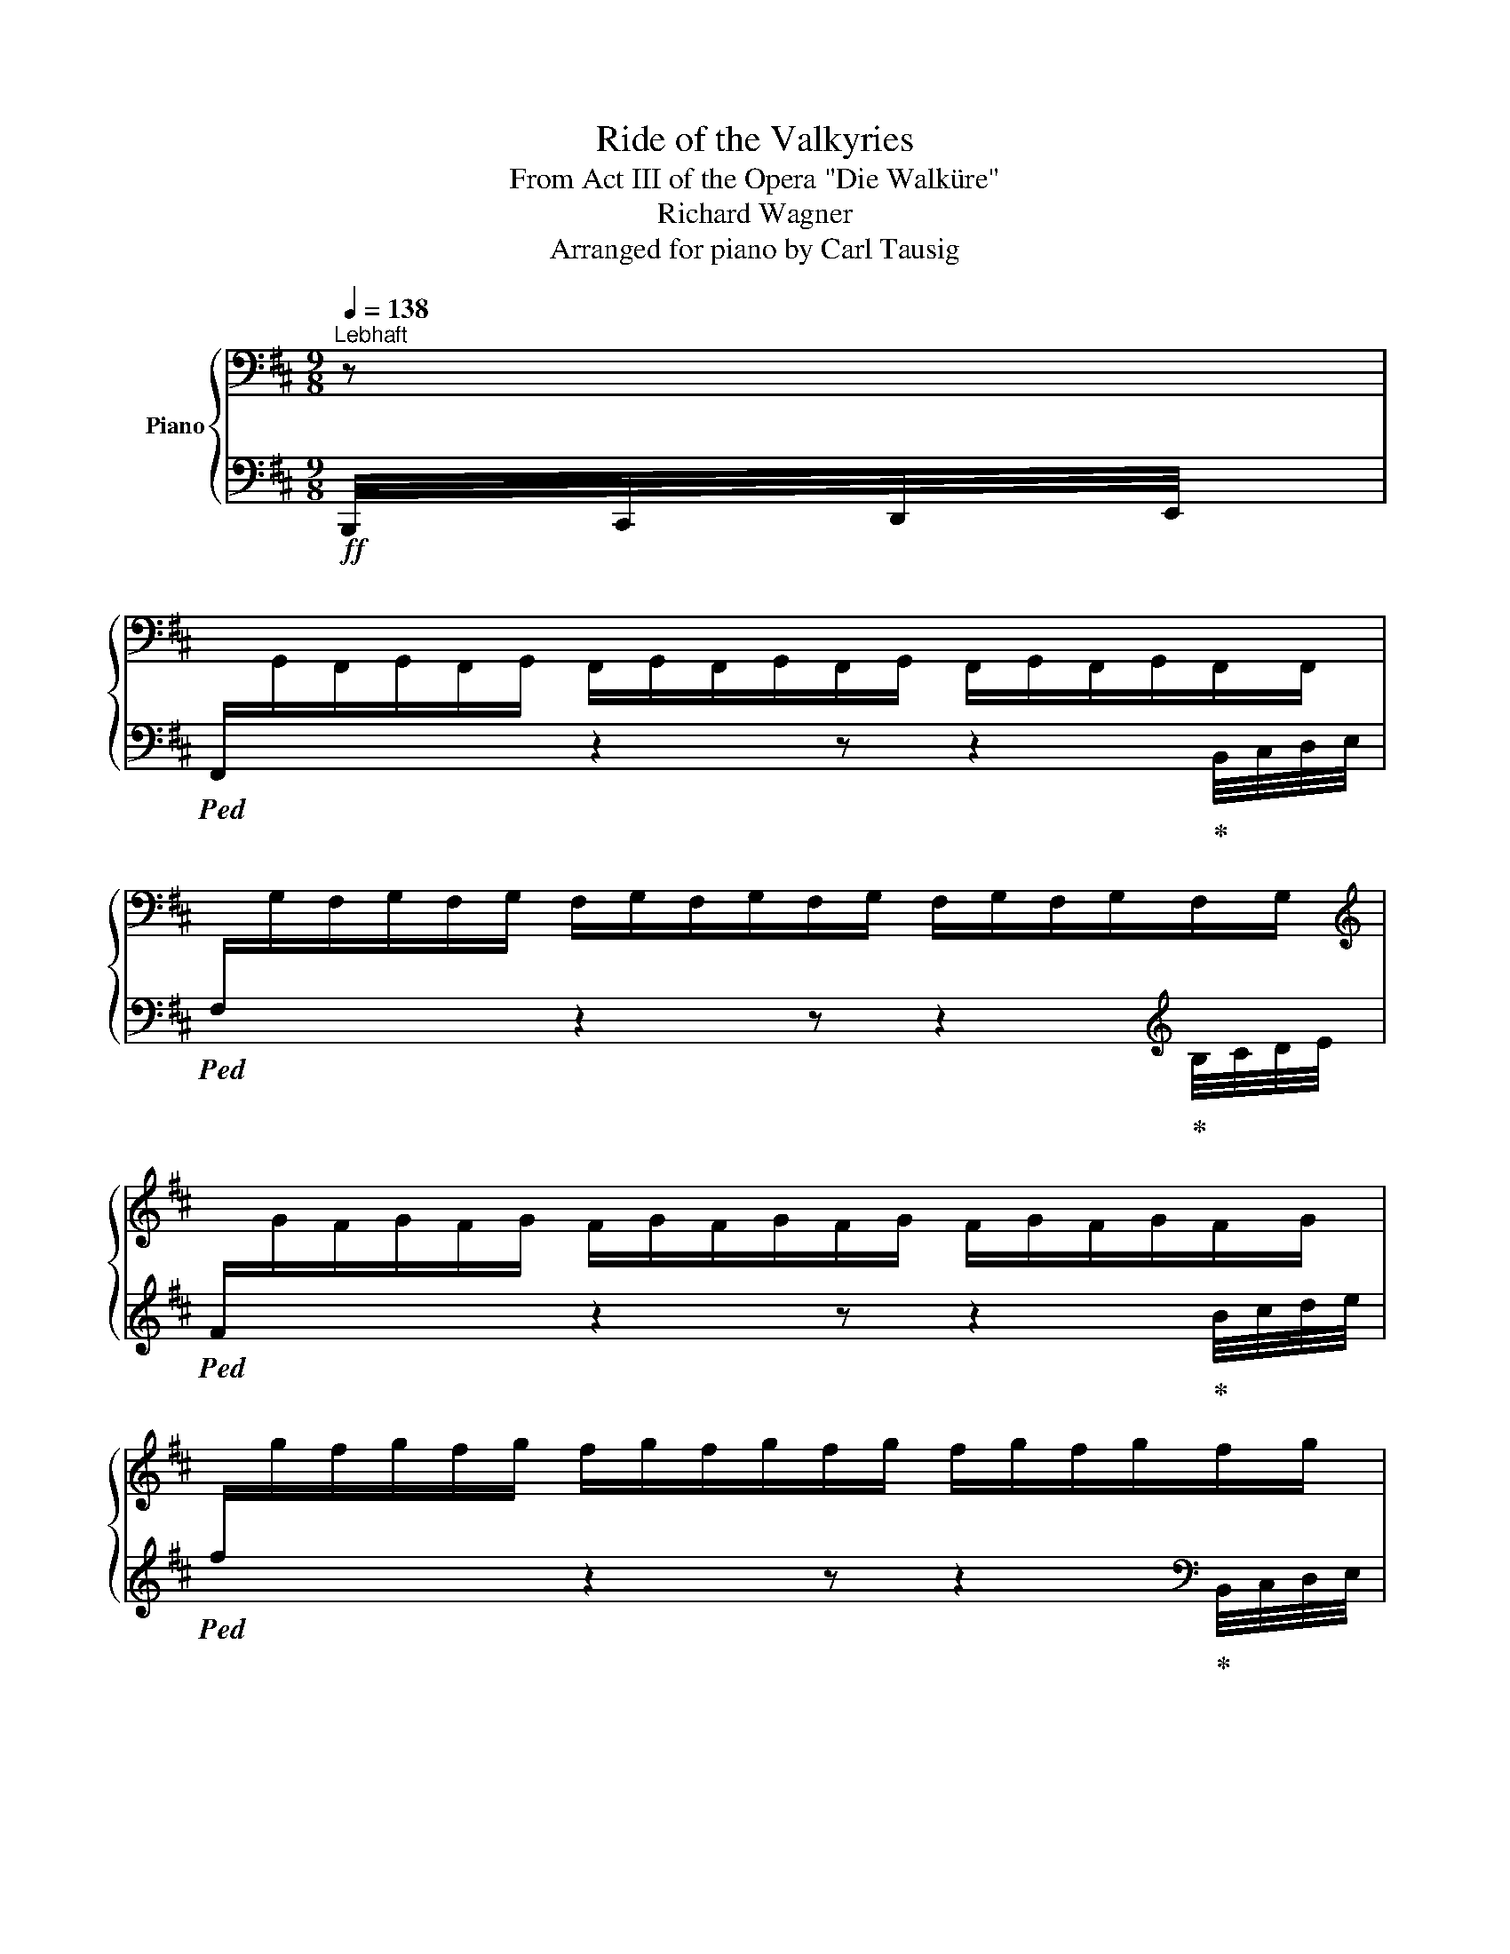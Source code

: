 X:1
T:Ride of the Valkyries
T:From Act III of the Opera "Die Walküre" 
T:Richard Wagner
T:Arranged for piano by Carl Tausig
%%score { ( 1 4 ) | ( 2 3 ) }
L:1/8
Q:1/4=138
M:9/8
K:D
V:1 bass nm="Piano"
V:4 bass 
V:2 bass 
V:3 bass 
V:1
"^Lebhaft" z | %1
[I:staff +1] F,,/[I:staff -1]G,,/F,,/G,,/F,,/G,,/ F,,/G,,/F,,/G,,/F,,/G,,/ F,,/G,,/F,,/G,,/F,,/F,,/ | %2
[I:staff +1] F,/[I:staff -1]G,/F,/G,/F,/G,/ F,/G,/F,/G,/F,/G,/ F,/G,/F,/G,/F,/G,/ | %3
[K:treble][I:staff +1] F/[I:staff -1]G/F/G/F/G/ F/G/F/G/F/G/ F/G/F/G/F/G/ | %4
[I:staff +1] f/[I:staff -1]g/f/g/f/g/ f/g/f/g/f/g/ f/g/f/g/f/g/ | %5
!f! F/G/F/G/F/G/ F,/F/!ff!G/F/f/g/!>(! f/F/G/!f!F/F,/G/!>)! | %6
!<(! F/G/F/G/F/G/ F/f/!ff!g/f/f'/!<)!g'/ f'/!>(!f/g/!f!f/F/!>)!f/ | %7
!<(! f/g/f/g/f/g/ f/g/!ff!!8va(!f'/g'/f''/!<)!g''/ f''/!>(!f'/g'/!f!f'/!8va)!f/!>)!!8va(!g'/ | %8
!<(! f'/g'/f'/g'/f'/g'/ f'/f''/!ff!g''/g'/f'/!<)!g'/ f'/!>(!g'/!f!f'/g'/f'/ z/!>)! | %9
!ff! g''/f''/b'/f'/b/ z/ c''/b'/f'/!8va)!b/f/ z/ (3g/a/b/(3c'/d'/e'/ f'/ z/ | %10
 g'/f'/b/f/B/ z/ c'/b/f/B/F/ z/ (3G/A/B/(3c/d/e/ f/ z/ | %11
 g/f/B/F/B,/ z/ c/B/F/[K:bass]B,/F,/ z/ (3G,/A,/B,/(3C/D/E/ F/ z/ | %12
 G/F/D/F,/B,,/ z/ C/B,/F,/B,,/F,,/ z/ (3G,,/A,,/B,,/(3C,/D,/E,/ F,/ z/ | %13
 z2 z z/!mf! D/B,/F,/D,/[F,,B,,]/ z/ B,/F,/D,/B,,/[D,,F,,]/ | %14
 z2 z z/ F/D/B,/F,/[B,,D,]/ z/ D/B,/F,/D,/[F,,B,,]/ | %15
 z2 z z/ A/F/D/A,/[D,F,]/ z/ A,/E,/C,/A,,/[C,,E,,]/ | %16
 z2 z[K:treble] A,/!mf!D/F/A/[da]!8va(! (3b/c'/d'/(3e'/f'/g'/ a'/ z/ | %17
 b'/a'/d'/a/d/!8va)! z/ e'/d'/a/d/A/ z/ (3B/c/d/(3e/f/g/ a/ z/ | %18
 b/a/d/A/D/ z/ e/d/A/D/A,/ z/ (3B,/C/D/(3E/F/G/ A/ z/ | %19
 B/A/D/[K:bass]A,/D,/ z/ E/D/A,/D,/A,,/ z/ (3B,,/C,/D,/(3E,/F,/G,/ A,/ z/ | %20
 z2 z z/!mf! F/D/A,/F,/[A,,D,]/ z/ D/A,/F,/D,/[F,,A,,]/ | %21
[K:treble] z2 z z/ A/F/D/[K:bass]A,/[D,F,]/ z/[K:treble] F/D/[K:bass]A,/F,/[A,,D,]/ | %22
 z2 z z/[K:treble] c/A/F/[K:bass]C/[F,A,]/ z/ C/^G,/^E,/C,/[^E,,^G,,]/ | %23
 z2 z[K:treble]!mf! C/F/^A/c/!mf![fc']!<(! (3^g/^a/b/!f!(3c'/^d'/^e'/ f'/ z/!<)! | %24
 ^g'/f'/c'/f/c/ z/ ^d'/c'/f/c/F/ z/ (3^G/^A/B/(3c/^d/^e/ f/ z/ | %25
 ^g/f/c/F/C/ z/ ^d/c/F/[K:bass]C/F,/ z/ (3^G,/^A,/B,/(3C/^D/^E/ F/ z/ | %26
 ^G/F/C/F,/C,/ z/ ^D/C/F,/C,/F,,/ z/ (3^G,,/^A,,/B,,/(3C,/^D,/^E,/!mf!F,/ z/ | %27
 [E,B,]/=C/[E,B,]/C/[E,B,]/ z/!ff! B,,/!mf!D,/F,/G,/[K:treble][DFB]/ z/ g/[df]/B/[DF]/!mf!B,/ z/ | %28
 [EB]/=c/[EB]/c/[EB]/ z/!ff! B,/!mf!D/F/B/[dfb]/ z/ g'/[d'f']/b/[df]/B/ z/ | %29
!mf! [EB]/=c/[EB]/c/[EB]/ z/!ff! c/!mf!E/=G/c/[e=g=c']/ z/ =g/!mf![^cf]/=G/[^CF]/F,/ z/ | %30
 x3 f/!mf!g/[Fdf]/g/[Fdf]/ z/ (3g/a/b/(3c'/d'/e'/ f'/ z/ | %31
 g'/f'/b/f/B/ z/ g/f/B/F/B,/ z/[K:bass] (3G,,/A,,/B,,/(3C,/D,/E,/!mf! F,/ z/ | %32
 [E,B,]/=C/[E,B,]/C/[E,B,]/ z/!ff! B,,/!mf!D,/F,/G,/[K:treble][DFB]/ z/ g/[df]/B/[DF]/!mf!B,/ z/ | %33
 [EB]/=c/[EB]/c/[EB]/ z/!ff! B,/!mf!D/F/B/[dfb]/ z/ g'/[d'f']/b/[df]/B/ z/ | %34
 [EB]/=c/[EB]/c/[EB]/ z/ ^c/E/G/c/[egc']/ z/ ^g/[cf]/^G/[CF]/F,/ z/ | %35
!ff! x3 f/!f!^g/[F^df]/g/[Fdf]/ z/ (3g/^a/b/(3c'/^d'/e'/ f'/ z/ | %36
 ^g'/f'/b/f/B/ z/ c'/b/f/B/F/ z/ (3^G/^A/B/(3c/^d/e/f/ z/ | %37
 ^g/f/B/F/B,/ z/ c/B/F/B,/F,/ z/[K:bass] (3^G,,/^A,,/B,,/(3C,/^D,/E,/F,/ z/ | %38
!ff! [F,B,]/!mf!D,/[F,B,]/[K:treble]D/[FB]/ z/ z/ [FBd]/D/[K:bass]B,/F,/D,/ z/[K:treble] [DFB]/[K:bass]B,/F,/D,/B,,/ | %39
!ff! D/!mf!F,/[B,D]/[K:treble]F/[Bd]/ z/ z/ [Bdf]/F/D/[K:bass]B,/F,/ z/[K:treble] [FBd]/D/[K:bass]B,/F,/D,/ | %40
[K:treble]!ff! F/!mf!A,/[DF]/A/[df]/ z/ z/ [dfa]/A/F/D/A,/ z/ [CEA]/[K:bass]A,/E,/C,/A,,/ | %41
!ff! [A,D]/!mf!F,/[A,D]/[K:treble]F/[Ad]/ z/!ff! f/!mf!A/d/f/[ad'f']/ z/!8va(! (3b/c'/d'/(3e'/f'/g'/a'/ z/!8va)! | %42
[K:bass]!ff! [A,D]/!mf!F,/[A,D]/[K:treble]F/[Ad]/ z/ z/ [Adf]/F/D/[K:bass]A,/F,/ z/[K:treble] [FAd]/D/[K:bass]A,/F,/D,/ | %43
[K:treble]!ff! F/!mf!A,/[DF]/A/[df]/ z/ z/ [dfa]/A/F/D/A,/ z/ [Adf]/F/D/[K:bass]A,/F,/ | %44
[K:treble]!ff! A/!mf!C/[FA]/c/[fa]/ z/ z/ [fac']/c/A/F/C/ z/ [^E^Gc]/C/[K:bass]^G,/^E,/C,/ | %45
[K:treble]!ff! [CF]/!mf!^A,/[CF]/^A/[cf]/ z/!ff! ^a/!mf!c/f/a/[c'f'^a']/ z/ [ff']/g'/[ff']/g'/[ff']/ z/ || %46
 [gbg'][^d^d']>[Gg] [Bdb] z!f!!8va(! (3^d'/g'/a'/[Q:1/4=72] .[bb']!8va)![Q:1/4=144] z/!mf! [Bdb]/[Bdb] | %47
 [gbg'][^d^d']>[Gg] [Bdb] z!f!!8va(! (3^d'/g'/a'/[Q:1/4=72] .[bb']!8va)![Q:1/4=144] z/!mf! [Bdb]/[Bdb] | %48
!f! [^G=ce^g] x/!mf!!8va(! [=c'e'^g'=c'']/x/[c'e'g'c'']/x/[c'e'g'c'']/x/[c'e'g'c'']/x/[c'e'g'c'']/x/[c'e'g'c'']/x/[c'e'g'c'']/x/!ff![c'e'g'c'']/ | %49
 x/!ff! [=c'e'=c'']/x/[b^d'b']/x/[_b=d'_b']/x/[a^c'a']/x/[_a=c'_a']/x/[g=bg']/x/[f^af']/x/[=f=a=f']/x/!mf![e^ge']/!8va)! | %50
!f! [=fa=f'][f=c']>[fa] [e=g=c'e'] z!f!!8va(! (3g'/a'/b'/[Q:1/4=72] .[c'=c'']!8va)![Q:1/4=144] z/!mf! [=cec']/[cec'] | %51
!f! [=fa=f'][f=c']>[fa] [e=g=c'e'] z!f!!8va(! (3g'/a'/b'/[Q:1/4=72] .[c'=c'']!8va)![Q:1/4=144] z/!mf! [=cec']/[cec'] | %52
!f! [^c^f^a^c'] x/!mf!!<(!!8va(! [d'f'^a'd'']/x/[d'f'a'd'']/x/[d'f'a'd'']/x/[d'f'a'd'']/x/[d'f'a'd'']/x/[d'f'a'd'']/x/[d'f'a'd'']/x/!<)!!ff![d'f'a'd'']/ | %53
 x/!ff! [=d'f'=d'']/x/[^c'^e'^c'']/x/[=c'=e'=c'']/x/[b^d'b']/x/[_b=d'_b']/x/[a^c'a']/x/[^g^b^g']/x/[=g=b=g']/x/!mf![^f^a^f']/!8va)! | %54
!f! (3[=g=g']/^d'/b/ (3g/^d/B/ =G/ z/ (3d/G/d/ (3g/b/g/!8va(! d'/g'/ [bb']!8va)! z/ [Gdg]/[Gdg] | %55
 (3[=g=g']/^d'/b/ (3g/^d/B/ =G/ z/ (3d/G/d/ (3g/b/g/!8va(! d'/g'/ [bb']!8va)! z/ [Gdg]/[Gdg] | %56
!ff! (3[=g=g']/e'/=c'/ (3=g/e/=c/ =G/ z/ (3e/G/e/ (3g/c'/g/!8va(! e'/g'/ [c'=c'']!8va)! z/ [Geg]/[Geg] | %57
!ff! (3[=g=g']/e'/=c'/ (3=g/e/=c/ =G/ z/ (3e/G/e/ (3g/c'/g/!8va(! e'/g'/ [c'=c'']!8va)! z/ [Geg]/[Geg] | %58
[K:bass] x/!p! [F,,F,]/x/[F,,F,]/x/[F,,F,]/ x/ [F,F]/x/[F,F]/x/[F,F]/ x/[K:treble] [Ff]/x/[Ff]/x/[Ff]/ | %59
 x/!8va(! [fc'f']/x/[fc'f']/x/[fc'f']/ x/ [fc'f']/x/[fc'f']/x/[fc'f']/x/[fc'f']/!8va)! z!ff! F || %60
[K:B]!f!!8va(! [fd'f']/g'/[fd'f']/g'/[fd'f']/!8va)! z/!ff! d/!f!F/B/d/d'/ z/!ff! B/!f!D/G/B/b/ z/ | %61
!f!!8va(! [fd'f']/g'/[fd'f']/g'/[fd'f']/!8va)! z/!ff! f/!f!B/d/f/f'/ z/!ff! d/!f!F/B/d/d'/ z/ | %62
!f!!8va(! [af'a']/g'/[af'a']/g'/[af'a']/!8va)! z/!ff! a/!f!d/f/a/a'/ z/!ff! A/!f!^^C/^E/A/a/ z/ | %63
 z2 z f/!f!A/d/f/f'/ z/[K:bass] x3 | %64
[K:treble]!f!!8va(! [af'a']/b'/[af'a']/b'/[af'a']/!8va)! z/!ff! f/!f!A/d/f/f'/ z/!ff! d/!f!F/A/d/d'/ z/ | %65
!f!!8va(! [af'a']/b'/[af'a']/b'/[af'a']/!8va)! z/!ff! a/!f!d/f/a/a'/ z/!ff! f/!f!A/d/f/f'/ z/ | %66
!f!!8va(! [c'a'c'']/d''/[c'a'c'']/d''/[c'a'c'']/!8va)! z/!ff! c'/!f!f/a/c'/c''/ z/!ff! c/^E/G/c/c'/ z/ | %67
!ff! z2 z a/!f!c/f/a/a'/ z/[K:bass] x2 z | %68
[K:treble]!f! [EG]/^A/[EG]/A/[EG]/ z/!ff! B/D/F/B/[db]/ z/ g'/f'/f/f/F/ z/ | %69
!f! [eg]/^a/[eg]/a/[eg]/ z/!ff! b/!f!d/f/g/[d'b']/ z/!8va(! g''/f''/!8va)!f'/f'/!ff!f/ z/ | %70
!f! [EG]/A/[EG]/A/[EG]/ z/ c/E/G/c/[ec']/ z/ F/A,/C/F/f/ z/ | z2 z d/!f!F/B/d/d'/ z/ x2 z | %72
!f! [EG]/^A/[EG]/A/[EG]/ z/ B/D/F/B/[db]/ z/ g'/f'/f/f/F/ z/ | %73
 [Geg]/^a/[Geg]/a/[Geg]/ z/ b/!f!d/f/g/[d'b']/ z/!8va(! g''/f''/!8va)!f'/f'/!ff!f/ z/ | %74
!f! [eg]/a/[eg]/a/[eg]/ z/!ff! c'/!f!e/g/c'/c''/ z/!ff! f/!f!A/c/f/f'/ z/ | %75
!<(! [Bdfb]>[Ff][Bb]!f! [dfbd']>[Bb][dd']!ff! [fbd'f']>[dd'][ff']!<)! | %76
!8va(! [d'b']/b/!8va)![db]/B/[db]/!8va(!b'/ [d'b'] .[ac'a'].[gbg'] .[faf'].[ege'].[dfd']!8va)! | %77
 .[cec'].[Bdb].[Aca] .[GBg].[FAf].[EGe] .[DFd].[Ec].[DB] | %78
 [db]/B/[DB]/B,/[DB]/B/ [db] .[ca].[Bg] .[Af].[Ge].[Fd] | %79
 .[Ec].[DB].[CA] .[B,G].[A,F].[G,E][K:bass] .[F,D].[E,C].[D,B,] || %80
[K:D][K:treble] [bg']/g/[Bg]/G/[Bg]/g/ [bg'] .[faf'].[ege'] .[dfd'].[cec'].[Bdb] | %81
 .[Aca].[GBg].[FAf] .[EGe].[DFd].[CEc] .[B,DB].[CA].[B,G] | %82
 [Bg]/G/[B,G]/G,/[B,G]/G/ [Bg] [Af][Ge] [Fd][Ec][DB] | %83
 [CA][B,G][A,F] [G,E][K:bass][F,D][E,C] [D,B,][C,A,][B,,G,] | %84
 x/!p! [^G,,^G,]/x/[=C,E,]/x/[G,,G,]/x/[=C,=C]/x/[E,G,]/x/[C,C]/x/[E,E]/x/[G,C]/x/[E,E]/ | %85
x/[K:treble][^G,^G]/x/[=CE]/x/[G,G]/x/[C=c]/x/[EG]/x/[Cc]/ [Ee][Gc][Ee] | %86
!ff! [=F=f][=C=c]>[=F,=F] [=A,=A]3[K:bass] [=C,=C]!f! z z | %87
[K:treble] [=F=f][=C=c]>[=F,=F] [=A,=A]3[K:bass]!ff! [=C,=C]!f! z z | %88
 x/!p! [A,,A,]/x/[^C,^E,]/x/[A,,A,]/x/[C,^C]/x/[^E,=A,]/x/[C,C]/x/[E,^E]/x/[A,C]/x/[E,E]/ | %89
 x/[K:treble] [A,A]/z/[^C^E]/z/[A,A]/z/[^C^c]/z/[E=A]/z/[Cc]/ [^E^e]!f![Ac][Ee] | %90
!ff! [^F^f][Cc]>[F,F] [^A,^A]3[K:bass]!ff! [C,C]!f! z z | %91
[K:treble] [^F^f][Cc]>[F,F] [^A,^A]3[K:bass]!ff! [C,C]!f! z z | %92
 x4 x2[K:treble]!mf! [=D=d][F^A]!f![Dd] | [=G=g][^D^d]>[=G,=G] [B,B]3[K:bass]!ff! [^D,^D]!f! z z | %94
 x2 x[K:treble] x x2!mf! [Ee][G=c]!f![Ee] | %95
!ff! [Aa][=F=f]>[A,A] [^C^c]3[K:bass]!ff! [=F,=F]!f! z z | %96
[K:treble]!ff! [Aa][=F=f]>[A,A] [^C^c]3[K:bass]!ff! [=F,=F]!f! z z | %97
[K:treble]!mp! [A=fa]/b/[Afa]/b/[Afa]/b/ [Afa]/b/[Afa]/b/[Afa]/b/ [Afa]/b/[Afa]/b/[Afa]/b/ | %98
 [A=fa]/b/[Afa]/b/[Afa]/b/ [Afa]/!mf!b/[Afa]/b/[Afa]/b/ [Afa]/b/[Afa]/b/[Afa]/b/ | %99
 [A=fa]/b/[Afa]/b/[Afa]/b/ [Afa]/!f!b/[Afa]/b/[Afa] [Bb]!ff![Aa][Bb] | %100
!fff! (7:6:7[^c^c']/ D/^G/c/d/c/G/ (7:6:7z/ d/^g/c'/d'/c'/g/ (7:6:7z/ d/g/c'/d'/c'/g/ | %101
 (7:6:7z/ d/^g/c'/d'/c'/g/ (7:6:7z/ D/^G/c/d/c/G/[K:bass] (7:6:7z/ D,/^G,/C/D/C/G,/ | %102
 [F,F]"^Streng im ersten Tempo."!mf! F,/G,/F,/G,/ F,/G,/F,/G,/F,/G,/ F,/G,/F,/G,/F,/G,/ | %103
!<(! F,/G,/F,/G,/F,/G,/ F,/[K:treble]!f!F/G/F/f/!<)!g/!>(! f/F/G/!mf!F/[K:bass]F,/!>)![K:treble]G/ | %104
!<(! F/G/F/G/F/G/!f! F/f/g/f/f'/!<)!g'/!>(! f'/f/!mf!g/f/F/g/!>)! | %105
 f/g/!<(!f/g/f/g/ f/!f!!8va(!f'/g'/g'/f''/!<)!g''/!>(! f''/f'/!mf!g'/f'/!8va)!f/!>)!!8va(!g'/ | %106
!<(! f'/g'/f'/g'/f'/g'/!f! f'/f''/g''/g'/f'/!<)!g'/!>(! f'/g'/!mf!f'/g'/!>)!f'/!8va)! z/ | %107
!8va(! g''/f''/b'/f'/b/ z/ c''/b'/f'/b/f/!8va)! z/ (3g/a/b/(3c'/d'/e'/f'/ z/ | %108
 g'/f'/b/f/B/ z/ c'/b/f/B/F/ z/ (3G/A/B/(3c/d/e/f/ z/ | %109
 g/f/B/F/B,/ z/ c/B/F/[K:bass]B,/F,/ z/ (3G,/A,/B,/(3C/D/E/F/ z/ | %110
 B/F/B,/F,/B,,/ z/ C/B,/F,/B,,/F,,/ z/ (3G,,/A,,/B,,/(3C,/D,/E,/ F,/ z/ | %111
[K:treble]!f! [ff']/g'/[ff']/g'/[ff']/ z/ [Ff]/g/[Ff]/g/[Ff]/ z/ [DF]/G/[DF]/G/[DF]/ z/ | %112
 [ff']/g'/[ff']/g'/[ff']/ z/ [Ff]/g/[Ff]/g/[Ff]/ z/ [DF]/G/[DF]/G/[DF]/ z/ | %113
!8va(! [aa']/b'/[aa']/b'/[aa']/!8va)! z/ [Aa]/b/[Aa]/b/[Aa]/ z/ [CA]/B/[CA]/B/[CA]/ z/ | %114
!8va(! [aa']/b'/[aa']/b'/[aa']/!8va)! z/ [Aa]/b/[Aa]/b/[Aa]/ z/[K:bass] x x2 | %115
 (5:4:5[B,,,A,,]/D,,/F,,/B,,/D,/(5:4:5F,/[K:treble]B,/D/F/B/(5:4:5d/f/!ff!b/d'/f'/ a' z!f! z | %116
!8va(! [aa']/b'/[aa']/b'/[aa']/ z/!8va)! [Aa]/b/[Aa]/b/[Aa]/ z/ [FA]/B/[FA]/B/[FA]/ z/ | %117
!8va(! [aa']/b'/[aa']/b'/[aa']/!8va)! z/ [Aa]/b/[Aa]/b/[Aa]/ z/ [FA]/B/[FA]/B/[FA]/ z/ | %118
!8va(! [c'c'']/d''/[c'c'']/d''/[c'c'']/!8va)! z/ [cc']/d'/[cc']/d'/[cc']/ z/ [^Ec]/d/[Ec]/d/[Ec]/ z/ | %119
!8va(! [ff']/=g'/[ff']/g'/[ff']/ z/!8va)! [Ff]/g/[Ff]/g/[Ff]/ z/[K:bass] x x2 | %120
 (5:4:5[F,,,F,,]/^A,,,/C,,/F,,/^A,,/(5:4:5C,/F,/^A,/C/[K:treble]F/(5:4:5^A/c/!ff!f/^a/c'/ f' z z | %121
!f!!8va(! [bb']/=c''/[bb']/c''/[bb']/ z/!8va)! [Bb]/=c'/[Bb]/c'/[Bb]/ z/[K:bass] x x2 | %122
[K:treble]!f!!8va(! [bb']/=c''/[bb']/c''/[bb']/ z/!8va)! [dfb]/!f!=c'/[dfb]/c'/[dfb]/ z/ x x2 | %123
 [Bb]/=c'/[Bb]/c'/[Bb]/ z/!fff! =c/!f!E/G/c/c'/ z/[K:bass] ^A,/=A,/^G,/=G,/F,/ z/ | %124
[K:treble] D>[DF][DFB]!f! [FBd]/e/[FBd]/e/[FBd]/ z/[K:bass] (5:4:5B,/^A,/=A,/^G,/=G,/F,/ z/ | %125
[K:treble]!f! [Bb]/=c'/[Bb]/c'/[Bb]/ z/ [Bb]/!f!c'/[Bb]/c'/[Bb]/ z/[K:bass] x3 | %126
[K:treble]!f!!8va(! [bb']/=c''/[bb']/c''/[bb']/!8va)! z/ [dfb]/!f!=c'/[dfb]/c'/[dfb]/ z/ x x2 | %127
!f! [Bb]/=c'/[Bb]/c'/[Bb]/ z/ =c/!f!E/G/c/c'/ z/[K:bass] ^A,/=A,/^G,/=G,/!f!F,/ z/ || %128
[K:B][K:treble] [DF]>!ff![DFB][FBd][I:staff +1] [B,DG]/[I:staff -1][FBdf]/[I:staff +1][B,DG]/[I:staff -1][FBdf]/!fff![I:staff +1][B,DG]/[I:staff -1][FBdf]/[I:staff +1] [B,DG]/[I:staff -1][FBdf]/ z z | %129
 [DF]>!ff![DFB][FBd][I:staff +1] [B,DG]/[I:staff -1][FBdf]/[I:staff +1][B,DG]/[I:staff -1][FBdf]/!fff![I:staff +1][B,DG]/[I:staff -1][FBdf]/[I:staff +1] [B,DG]/[I:staff -1][FBdf]/ z x | %130
 [DF]>[DFB][FBd][I:staff +1] [B,DG]/[I:staff -1][FBdf]/[I:staff +1][B,DG]/[I:staff -1][FBdf]/[I:staff +1][B,DG]/[I:staff -1][FBdf]/!8va(! x/ [fbd'f']/x/[fbd'f']/x/[fbd'f']/ | %131
 x/ [fbd'f']/x/[fbd'f']/x/[fbd'f']/!ff! x/ [fbd'f']/x/[fbd'f']/x/!fff![fbd'f']/x/[fbd'f']/!8va)! z [F,F] | %132
 z2 z d/!ff!e/[dd']/e'/[dd']/ z/!fff! B/!ff!c/B/c'/B/ z/ | %133
 z2 z f/!ff!g/[ff']/g'/[ff']/ z/ d/!ff!e/[dd']/e'/[dd']/ z/ | %134
 z2 z a/!ff!b/[aa']/b'/[aa']/ z/ A/!ff!B/[Aa]/b/[Aa]/ z/ | %135
 z2 z f/!ff!g/[ff']/g'/[ff']/ z/[K:bass] x2 z | %136
[K:treble] z2 z f/!ff!g/[ff']/g'/[ff']/ z/!fff! d/!ff!e/[dd']/e'/[dd']/ z/ | %137
 z2 z a/!ff!b/[aa']/b'/[aa']/ z/ f/!ff!g/[ff']/g'/[ff']/ z/ | %138
!fff! z2 z c'/!ff!d'/!8va(![c'c'']/d''/[c'c'']/!8va)! z/ c/!ff!d/[cc']/d'/[cc']/ z/ | %139
!fff! z2 z a/!ff!b/!8va(![aa']/b'/[aa']/!8va)! z/[K:bass] x2 z | %140
[K:treble] z2 z B/!ff!c/B/c'/B/ z/ x2 z | z2 z b/!ff!c'/b/c''/b/ z/[K:bass] x2 z | %142
[K:treble] z2 z c/!ff!d/[cc']/d'/[cc']/ z/ F/!ff!G/[Ff]/g/[Ff]/ z/ | %143
!fff! z2 z d/!ff!e/[dd']/e'/[dd']/ z/[K:bass] x2 z |[K:treble] z2 z B/!ff!c/B/c'/B/ z/ x2 z | %145
 z2 z b/!ff!c'/b/c''/b/ z/[K:bass] x2 z | %146
[K:treble] z2 z c/!ff!d/[cc']/d'/[cc']/ z/ F/!ff!G/[Ff]/g/[Ff]/ z/ | %147
 [B,DFB]>[F,F][B,B] [DFBd]>[B,B][Dd] [FBdf]>[Dd][Ff] || %148
[K:D] [=GB=g][^D^d]>[=G,G] [B,DGB] z z[K:bass] [=G,,,B,,,] z z!f! | %149
[K:treble]!ff! [=GB=g][^D^d]>[=G,G] [B,DGB] z z[K:bass] [=G,,,B,,,] z z!f! | %150
 x/!<(! [=C,,E,,^G,,=C,]/x/[C,,E,,G,,C,]/x/[C,,E,,G,,C,]/ x/ [C,E,^G,=C]/x/!ff![C,E,G,C]/x/[C,E,G,C]/ x/[K:treble] [=CE^G=c]/x/!fff![CEGc]/x/!<)![CEGc]/ | %151
 x/ [=ce=c']/x/!ff![B^db]/x/[_B=d_b]/x/[A^ca]/x/!f![_A=c_a]/x/[G=Bg]/x/[F^Af]/x/[=F=A=f]/x/[E^Ge]/ | %152
 [=FA=f][=CF=c]>[CFA] [E=G=ce] z z[K:bass] [=G,,,=C,,E,,] z z | %153
[K:treble] [=FA=f][=CF=c]>[CFA] [E=G=ce] z z[K:bass] [=G,,,=C,,E,,] z z | %154
 x/!<(! [=D,,F,,^A,,=D,]/x/[D,,F,,A,,D,]/x/[D,,F,,A,,E,]/ x/ [D,F,^A,=D]/x/!ff![D,F,A,D]/x/[D,F,A,D]/ x/[K:treble] [=DF^A=d]/x/!fff![DFAd]/x/[DFAd]/!<)! | %155
 x/ [dfd']/x/!ff![c^ec']/x/[=c=ec']/x/[B^db]/x/!f![_B=d_b]/x/[A^ca]/x/[_A=c_a]/x/[GBg]/x/[F^Af]/ | %156
!f! (3g/^d/B/ (3G/^D/B,/ =G,/ z/ (3^D/G,/D/ (3G/B/G/ d/g/ [Bb] z/[K:bass] [B,,^D,=G,]/[B,,D,G,] | %157
[K:treble] (3g/^d/B/ (3G/^D/B,/ =G,/ z/ (3^D/G,/D/ (3G/B/G/ d/g/ [Bb] z/[K:bass] [B,,^D,=G,]/[B,,D,G,] | %158
[K:treble] (3g/e/=c/ (3G/E/=C/ =G,/ z/ (3^C/G,/E/ (3G/c/G/ e/g/ [=c=c'] z/[K:bass] [=C,E,G,]/[C,E,G,] | %159
[K:treble] (3g/e/=c/ (3G/E/=C/ =G,/ z/ (3^C/G,/E/ (3G/c/G/ e/g/ [=c=c'] z/[K:bass] [=C,E,G,]/[C,E,G,] | %160
 x/!<(! [F,,^A,,C,F,]/x/[F,,A,,C,F,]/x/[F,,A,,C,F,]/ x/ [F,^A,CF]/x/[F,A,CF]/x/[F,A,CF]/ x/[K:treble] [F^Acf]/x/!ff![FAcf]/x/[FAcf]/ | %161
!8va(! x/ [f^ac'f']/x/[fac'f']/x/[fac'f']/ x/ [fac'f']/x/[fac'f']/x/!fff![fac'f']/!<)!x/[fac'f']/!8va)! z [ff'] || %162
[K:B]!8va(! [d'b']/b/!8va)![db]/B/[db]/B/!8va(! [d'b'] .[ac'a'].[gbg'] .[faf'].[ege'].[dfd']!8va)! | %163
 .[cec'].[Bdb].[Aca] .[GBg].[FAf].[EGe] .[DFd].[Ec].[DB] | %164
 [db]/B/[DB]/B,/[DB]/B/ [db] .[ca].[Bg] .[Af].[Ge].[Fd] | %165
 .[Ec].[DB].[CA] .[B,G].[A,F].[G,E][K:bass] .[F,D].[E,C].[D,B,] | x9 | x9 | x9 | %169
 x4 x2[K:treble] x2 x | %170
 x/ [^E^e]/x/[^^F^^f]/x/[=A=a]/x/[Bb]/x/[^c^c']/x/[^d^d']/x/!8va(![^e^e']/x/!fff![^^f^^f']/x/[=a=a']/ | %171
 [b^d'b'] z!8va)! z z2 z z2 z |] %172
V:2
!ff! B,,,/4C,,/4D,,/4E,,/4 |!ped! x2 x z2 z z2!ped-up! B,,/4C,/4D,/4E,/4 | %2
!ped! x2 x z2 z z2!ped-up![K:treble] B,/4C/4D/4E/4 |!ped! x2 x z2 z z2!ped-up! B/4c/4d/4e/4 | %4
!ped! x2 x z2 z z2!ped-up![K:bass] B,,/4C,/4D,/4E,/4 | %5
!ped!!<(! F, z z F,,B,,,F,,/!<)!B,,/ F, z!ped-up! B,,/4C,/4D,/4E,/4 | %6
!ped! F, z z!ped-up! F,B,,F,/B,/!ped! F z[K:treble] B,/4C/4D/4E/4!ped-up! | %7
!ped! F z z!ped-up! FB,F/B/!ped! f z B/4c/4d/4e/4!ped-up! | %8
!ped! f/g/f/g/f/g/!ped-up!!ped! f/g/f/g/f/g/!ped-up!!ped! f/g/f/g/f/ z/!ped-up! | %9
!ped! [Bf]/g/[Bf]/g/[Bf]/ z/ [B,F]/G/[B,F]/G/[B,F]/ z/ (3G/A/B/(3c/d/e/ f/ z/ | %10
 [B,F]/G/[B,F]/G/[B,F]/ z/[K:bass] [B,,F,]/G,/[B,,F,]/G,/[B,,F,]/ z/ (3G,/A,/B,/(3C/D/E/ F/ z/ | %11
 [B,,F,]/G,/[B,,F,]/G,/[B,,F,]/ z/ [B,,,F,,]/G,,/[B,,,F,,]/G,,/[B,,,F,,]/ z/ (3G,,/A,,/B,,/(3C,/D,/E,/ F,/ z/ | %12
 [B,,,F,,]/G,,/[B,,,F,,]/G,,/[B,,,F,,]/ z/!8vb(! [B,,,,F,,,]/G,,,/[B,,,,F,,,]/G,,,/[B,,,,F,,,]/!8vb)! z/!ped! z2!ped-up!!ff!!ped! F,,, | %13
 B,,,>F,,,B,,, D,,3 B,,,3 |!ped! D,,>B,,,D,, F,,3 D,,3!ped-up! | %15
!ped! F,,>D,,F,, A,,3 A,,,3!ped-up! |!ped! [D,,D,]>[A,,,A,,][D,,D,] [F,,F,]6[K:treble]!ped-up! | %17
!ped! [DA]/B/[DA]/B/[DA]/ z/[K:bass] [D,A,]/B,/[D,A,]/B,/[D,A,]/ z/[K:treble] (3B,/C/D/(3E/F/G/ A/ z/!ped-up! | %18
[K:bass]!ped! [D,A,]/B,/[D,A,]/B,/[D,A,]/ z/ [D,,A,,]/B,,/[D,,A,,]/B,,/[D,,A,,]/ z/ (3B,,/C,/D,/(3E,/F,/G,/ A,/ z/!ped-up! | %19
!ped! [D,,A,,]/B,,/[D,,A,,]/B,,/[D,,A,,]/ z/!8vb(! [D,,,A,,,]/B,,,/[D,,,A,,,]/B,,,/[D,,,A,,,]/!8vb)! z/!ped-up!!ped! z2!ff!!ped-up!!ped! A,,,!ped-up! | %20
 D,,>A,,,D,, F,,3 D,,3 |!ped! F,,>D,,F,, A,,3 F,,3!ped-up! |!ped! A,,>F,,A,, C,3 C,,3!ped-up! | %23
!ped! [F,,F,]>[C,,C,][F,,F,] [^A,,^A,]6!ped-up! | %24
[K:treble]!ped! F/^G/F/G/F/ z/[K:bass] [F,C]/^D/[F,C]/D/[F,C]/ z/ (3^G,/^A,/B,/(3C/D/^E/F/ z/!ped-up! | %25
!ped! F,/^G,/F,/G,/F,/ z/ [F,,C,]/^D,/[F,,C,]/D,/[F,,C,]/ z/ (3^G,,/^A,,/B,,/(3C,/D,/^E,/ F,/ z/!ped-up! | %26
!ped! F,,/^G,,/F,,/G,,/F,,/ z/ [F,,,C,,]/^D,,/[F,,,C,,]/D,,/[F,,,C,,]/ z/ z2!ff! F,,!ped-up! | %27
!ped! G,,>E,,G,,!ped-up!!ped! x4 x!ff! F,!ped-up! | %28
!ped! G,>E,G,!ped-up!!ped! x4!ff! x [F,,F,]!ped-up! | %29
!ped! [G,,G,]>[E,,E,][G,,G,]!ped-up!!ped! =C,3!ff! [F,,F,]3!ped-up! | %30
!ff!!ped! [B,,,F,,B,,]>[D,F,][D,F,B,] [F,B,D]3[K:treble] (3G/A/B/(3c/d/e/ f/ z/!ped-up! | %31
!ped! [B,F]/G/[B,F]/G/[B,F]/ z/[K:bass] [B,,F,]/G,/[B,,F,]/G,/[B,,F,]/ z/ z2!ff! F,,!ped-up! | %32
!ped! G,,>E,,G,,!ped! x4!ped-up! x!ff! F,!ped-up! | %33
!ped! G,>E,G,!ped-up!!mf!!ped-up!!ped! F,/G,/F,/G,/F,/ z/ z2!ff!!ped-up!!ped! [F,,F,] | %34
 [G,,G,]>[E,,E,][G,,G,]!ff!!ped-up!!ped! ^C,3!ff! [F,,F,]3 | %35
!ped! [B,,,F,,B,,]>[^D,F,B,][F,B,^D] [F,B,D]3[K:treble] (3^G/^A/B/(3c/^d/e/ f/ z/!ped-up! | %36
!ped! [B,F]/^G/[B,F]/G/[B,F]/ z/[K:bass] [B,,F,]/^G,/[B,,F,]/G,/[B,,F,]/ z/ (3G,/^A,/B,/(3C/^D/E/F/ z/!ped-up! | %37
 [B,,F,]/^G,/[B,,F,]/G,/[B,,F,]/ z/ [B,,,F,,]/^G,,/[B,,,F,,]/G,,/[B,,,F,,]/ z/!ped-up! z2!ff!!ped! [F,,,F,,] | %38
 [B,,,B,,]>[F,,,F,,][B,,,B,,] [D,,D,]3 [B,,,B,,]3 | %39
!ped! [D,,D,]>[B,,,B,,][F,,F,] [F,,F,]3 [D,,D,]3!ped-up! | %40
!ped! [F,,F,]>[D,,D,][F,,F,] [A,,A,]3!ped-up!!ped! [A,,,A,,]3!ped-up! | %41
!ped! [D,,D,]>[A,,,A,,][D,,D,] [F,,F,]3 z2!ff!!ped-up!!ped! [A,,,A,,]!ped-up! | %42
 [D,,D,]>[A,,,A,,][D,,D,] [F,,F,]3 [D,,D,]3 | %43
!ped! [F,,F,]>[D,,D,][F,,F,] [A,,A,]3 [F,,F,]3!ped-up! | %44
!ped! [A,,A,]>[F,,F,][A,,A,] [C,C]3!ped-up!!ped! [C,,C,]3!ped-up! | %45
!ped! [F,,F,]>[C,,C,][F,,F,] [^A,,^A,]6[K:treble]!ped-up! || %46
[K:bass]!ped!!f! [G,B,]3!mf! [B,^D]>[G,B,][B,D]"^ten." [DG]2 [G,B,]!ped-up! | %47
!ped!!f! [G,B,]3!mf! [B,^D]>[G,B,][B,D]"^ten." [DG]2!ped-up! [G,B,] | %48
!ped! [E,^G,=CE][K:treble]!mf! [e^gb]/!<(!x/[egb]/x/[egb]/x/[egb]/x/[egb]/x/[egb]/x/[egb]/!ped-up!x/!ff![egb]/ x/!<)! | %49
!ff!!ped! =g/!>(!x/[^df]/x/[=d=f]/x/[^ce]/x/[=c_e]/x/[Bd]/x/[^A^c]/x/[=A=c]/x/[^GB]/!mf! x/!ped-up!!>)! | %50
 =c x8!ped![K:bass]!ped-up! | %51
 [A,=C=F]3!ped!!mf! [=G,CE]>[E,G,C][G,CE]"^ten." [CEG]2!ped-up! [E,G,C] | %52
!ped! [^F,^A,^C^F][K:treble]!mf! [f^ac']/x/[fac']/x/[fac']/x/[fac']/x/[fac']/x/[fac']/x/[fac']/!ped-up!x/!ff![fac']/ x/ | %53
!ff!!ped! =a/!>(!x/[^e^g]/x/[=e=g]/x/[^df]/x/[=d=f]/x/[^ce]/x/[=c_e]/x/[B=d]/x/!mf![^A^c]/ x/!ped-up!!>)! | %54
!ped! [B,^D=GB]"^cresc." z z[K:bass] [^D,D]>[B,,B,][D,D] [=G,=G] z/ [=G,,D,G,]/[G,,D,G,]!ped-up! | %55
[K:treble]!f!!ped! [B,^D=GB] z z[K:bass] [^D,D]>[B,,B,][D,D] [=G,=G] z/!ped-up! [=G,,D,G,]/[G,,D,G,] | %56
[K:treble]!ped! [=CEG=c] z z[K:bass] [E,E]>[=C,=C][E,E] [G,G] z/!ped-up! [G,,E,G,]/[G,,E,G,] | %57
[K:treble]!ped! [=CEG=c] z z[K:bass] [E,E]>[=C,=C][E,E] [G,G] z/!ped-up! [G,,E,G,]/[G,,E,G,] | %58
!p!!ped! [F,,,G,,]/x/"^molto cresc."[F,,,G,,]/x/[F,,,G,,]/ x/ [F,,G,]/x/[F,,G,]/x/[F,,G,]/ x/ [F,G]/x/[F,G]/!ped-up!x/[F,G]/ x/ | %59
[K:treble] [F^Aeg]/x/[FAeg]/x/[FAeg]/ x/ [FAeg]/x/[FAeg]/x/[FAeg]/x/[FAeg]/ x/ z[K:bass]!ff!!ped-up!!ped! [F,,F,] || %60
[K:B]!ff! [B,,D,F,B,]>[F,,F,][B,,B,] D,3 x3 |!ff!!ped! [D,D]>[B,,B,][D,D] F,3 x3!ped-up! | %62
!ff!!ped! [F,F]>[D,D][F,F] A,3!f! x3!ped-up! | %63
!ff!!ped! D,>A,,D, F,3 [D,,D,]/[I:staff -1][B,,B,]/[I:staff +1][A,,,A,,]/[I:staff -1][B,,B,]/!ff![I:staff +1] [A,,,A,,]!ped-up! | %64
!ped! [D,D]>[A,,A,][D,D] F,3 x3!ped-up! |!ff!!ped! [F,F]>[D,D][F,F] A,3 x3!ped-up! | %66
!ff!!ped! [A,A]>[F,F][A,A] C3 x3!ped-up! | %67
!ped! F,>C,F, A,3 [A,,A,]/[I:staff -1][G,G]/[I:staff +1][F,,F,]/[I:staff -1][G,G]/!ff!!ped-up!!ped![I:staff +1] [F,,F,]!ped-up! | %68
 [G,,G,]>[E,,E,][G,,G,]!ped-up!!ped! B,,3 x2!ff!!ped-up!!ped! [F,,F,] | %69
!ff! [G,G]>[E,E][G,G]!ped-up!!ped! B,3 x2!ped-up!!ped! [F,F] | %70
!ff! [G,,G,]>[E,,E,][G,,G,]!ff!!ped-up!!ped! C,3!ff! F,,3 | %71
!ff!!ped! [B,,,D,,F,,B,,]>[F,,F,]B,, D,3 [B,,B,]/[I:staff -1][=G,=G]/[I:staff +1][F,,F,]/[I:staff -1][G,G]/!ff!!ped-up!!ped![I:staff +1] [F,,F,]!ped-up! | %72
 [G,,G,]>[E,,E,][G,,G,]!ff!!ped-up!!ped! B,,3 x2!ff!!ped-up!!ped! [F,,F,] | %73
 [G,G]>[E,E][G,G]!ped-up!!ped! [B,,B,]3 x2!ped-up!!ped! [F,,F,] | %74
 [G,,G,]>[E,,E,][G,,G,] [C,C]3 [F,,F,]3 | %75
!mf!!ped! [B,,,D,,F,,B,,]>[F,,,F,,][B,,,B,,] [D,,F,,B,,D,]>[B,,,B,,][D,,D,] [F,,B,,D,F,]>[D,,D,][F,,F,]!ped-up! | %76
!8vb(!!ped! [B,,,,F,,,]/!fff!B,,,/[B,,,,F,,,]/B,,,/[B,,,,F,,,]/B,,,/ [B,,,,F,,,]!ped-up!!ped! A,,,,/B,,,,/C,,,/D,,,/E,,,/F,,,/G,,,/A,,,/!8vb)!B,,,/C,,/!ped-up! | %77
D,,/E,,/F,,/G,,/A,,/B,,/C,/D,/E,/F,/G,/A,/!ped-up!!ped! B, z z | %78
!8vb(!!ped! [B,,,,F,,,]/B,,,/[B,,,,F,,,]/B,,,/[B,,,,F,,,]/B,,,/ [B,,,,F,,,]!ped-up!!ped! B,,,,/C,,,/D,,,/E,,,/F,,,/G,,,/A,,,/B,,,/B,,,,/C,,,/!ped-up! | %79
D,,,/E,,,/F,,,/G,,,/A,,,/B,,,/!8vb)!C,,/D,,/E,,/F,,/G,,/A,,/!ped-up!!ped! B,, z z || %80
[K:D]!ped! [G,,,D,,]/G,,/[G,,,D,,]/G,,/[G,,,D,,]/G,,/ [G,,,D,,]!ped-up!!ped! G,,,/A,,,/B,,,/C,,/D,,/E,,/F,,/G,,/G,,,/A,,,/!ped-up! | %81
 B,,,/C,,/D,,/E,,/F,,/G,,/A,,/B,,/C,/D,/E,/F,/!ped-up!!ped! G, z z | %82
!ped! [G,,,D,,]/G,,/[G,,,D,,]/G,,/[G,,,D,,]/G,,/ [G,,,D,,]!ped-up!!ped! G,,,/A,,,/B,,,/C,,/D,,/E,,/F,,/G,,/G,,,/A,,,/!ped-up! | %83
B,,,/C,,/D,,/E,,/F,,/G,,/F,,/G,,/F,,/G,,/F,,/G,,/!ped-up!!ped! G,,, z z | %84
!p!!8vb(!!ped! E,,,/x/!<(!^F,,,/x/^G,,,/x/^A,,,/x/=C,,/x/=D,,/x/E,,/x/^F,,/x/^G,,/!8vb)! x/!ped-up! | %85
^A,,/x/=C,/x/=D,/x/E,/x/^F,/x/^G,/ x/!ped-up!!ped! [^C,C] z!<)! z | %86
!ff!!ped! [=F,,=F,][=C,,=C,]>[=F,,,=F,,] [A,,,A,,] z [=C,=F,]!ff! [=C,,,=C,,] z [=F,,A,,]!ped-up! | %87
!ff!!ped! [=F,,=F,][=C,,=C,]>[=F,,,=F,,] [A,,,A,,] z [=C,=F,] [=C,,,=C,,] z [=F,,A,,]!ped-up! | %88
!p!!8vb(!!ped! =F,,,/x/!<(!=G,,,/x/=A,,,/x/=B,,,/x/^C,,/x/^D,,/x/=F,,/x/=G,,/x/=A,,/ x/!ped-up!!8vb)! | %89
 B,,/z/^C,/z/^D,/z/=F,/z/=G,/z/A,/ z/ [^C,^C] z!<)! z | %90
!ff!!ped! [^F,,^F,][C,,C,]>[F,,,F,,] [^A,,,^A,,] z [C,F,] [C,,,C,,] z [F,,^A,,]!ped-up! | %91
!ff!!ped! [^F,,^F,][C,,C,]>[F,,,F,,] [^A,,,^A,,] z [C,F,] [C,,,C,,] z [F,,^A,,]!ped-up! | %92
!p!!ped! [F,,,F,,]/[I:staff -1][=D,=D]/!<(![I:staff +1][^G,,,^G,,]/[I:staff -1][F,^A,]/[I:staff +1][^A,,,^A,,]/[I:staff -1][D,D]/[I:staff +1][=C,,=C,]/[I:staff -1][F,F]/[I:staff +1][=D,,=D,]/[I:staff -1][^A,=D]/[I:staff +1][E,,E,]/[I:staff -1][F,F]/[I:staff +1] [F,,F,] z!ff! z!ped-up!!<)! | %93
!ped! [=G,,=G,][^D,,^D,]>[=G,,,=G,,] [B,,,B,,] z [^D,=G,] [^D,,,^D,,] z [=G,,B,,]!ped-up! | %94
!p!!ped!!<(! [^G,,,^G,,]/[I:staff -1][E,E]/[I:staff +1][^A,,,^A,,]/[I:staff -1][^G,=C]/[I:staff +1][B,,,^B,,]/[I:staff -1][E,E]/[I:staff +1][=D,,=D,]/[I:staff -1][^G,^G]/[I:staff +1][E,,E,]/[I:staff -1][=CE]/[I:staff +1][F,,F,]/[I:staff -1][G,G]/[I:staff +1] [^G,,^G,] z!<)! z!ped-up! | %95
!ped! [A,,A,][=F,,=F,]>[A,,,A,,] [^C,,^C,] z [=F,A,] [=F,,,=F,,] z [A,,^C,]!ped-up! | %96
!ped! [A,,A,][=F,,=F,]>[A,,,A,,] [^C,,^C,] z [=F,A,] [=F,,,=F,,] z [A,,^C,]!ped-up! | %97
!mf!"^cres"!ped! [A,,A,][^C,,^C,][=F,,=F,]"^-" [A,,,A,,][C,,C,]!8vb(![=F,,,F,,]"^-" [A,,,A,,][C,,,C,,][F,,,F,,]!ped-up! | %98
"^cen"!ped! [A,,,,A,,,][B,,,,B,,,][C,,,C,,]"^-" [^D,,,^D,,][^E,,,^E,,][=G,,,=G,,]"^-" [A,,,A,,][B,,,B,,][C,,C,]!ped-up!!8vb)! | %99
"^-"!ped! [^D,,^D,][^E,,^E,][=G,,=G,]"^-" [A,,A,][G,,G,][A,,A,] [B,,B,]"^do."[A,,A,][B,,B,]!ped-up! | %100
!fff!!ped!{/[^C,,,^C,,]} [^C,^C]/ x/ x2[K:treble] c/ x/ x2 c'/ x/ x2!ped-up! | %101
!fff!!ped! c/ z/ z2 C/ z/ z2[K:bass] C,/ z/ z2!ped-up! | %102
!fff!!ped!{/^E,,,F,,,} F,, z2 z2 z z2!f! B,,,/4C,,/4D,,/4E,,/4 |!ped-up! %103
!ped! F,, z z F,,B,,,F,,/B,,/ F, z B,,/4C,/4D,/4E,/4!ped-up! | %104
!ped! F, z z F,B,,F,/B,/ F z[K:treble] B,/4C/4D/4E/4!ped-up! | %105
!ped! F z z FB,F/B/ f z B/4c/4d/4e/4!ped-up! | %106
!ped! f/g/f/g/f/g/ f/g/f/g/f/g/ f/g/f/g/f/ z/!ped-up! | %107
!ff!!ped! [Bf]/g/[Bf]/g/[Bf]/ z/ [B,F]/G/[B,F]/G/[B,F]/ z/ (3G/A/B/(3c/d/e/f/ z/!ped-up! | %108
 [B,F]/G/[B,F]/G/[B,F]/ z/[K:bass] [B,,F,]/G,/[B,,F,]/G,/[B,,F,]/ z/ (3G,/A,/B,/(3C/D/E/F/ z/ | %109
 [B,,F,]/G,/[B,,F,]/G,/[B,,F,]/ z/ [B,,,F,,]/G,,/[B,,,F,,]/G,,/[B,,,F,,]/ z/ (3G,,/A,,/B,,/(3C,/D,/E,/F,/ z/ | %110
 [B,,,F,,]/G,,/[B,,,F,,]/G,,/[B,,,F,,]/ z/!8vb(! [B,,,,F,,,]/G,,,/[B,,,,F,,,]/G,,,/[B,,,,F,,,]/!8vb)! z/ z2!ped-up!!fff!!ped! [F,,,F,,] | %111
 [B,,,B,,]>[F,,,F,,][B,,,B,,] D,3/2 [B,D]/F,/ z/ B,,3/2 B,/D,/ z/ | %112
!ped! [D,,D,]>[B,,,B,,][D,,D,] F,3/2 [B,D]/F,/ z/ D,3/2 [F,B,]/D,/ z/!ped-up! | %113
!ped! [F,,F,]>[D,,D,][F,,F,] A,3/2 [DF]/A,/ z/!ped-up!!ped! A,,3/2 [E,A,]/A,,/ z/!ped-up! | %114
!ped! [D,,D,]>[A,,,A,,][D,,D,] F,3/2!f! [DF]/A,/ z/ [D,,A,,]/[I:staff -1][B,,D,F,A,]/[I:staff +1][D,,A,,]/[I:staff -1][B,,D,F,A,]/[I:staff +1][D,,A,,]!ped-up! | %115
 (5:4:5D,,,/F,,,/A,,,/D,,/F,,/(5:4:5A,,/D,/!ff!F,/A,/[K:treble]D/(5:4:5F/A/d/f/a/ d' z[K:bass]!fff!!ped-up!!ped! [A,,,A,,] | %116
 [D,,D,]>[A,,,A,,][D,,D,] F,3/2 [DF]/A,/ z/ D,3/2 [A,D]/D,/ z/ | %117
!ped! [F,,F,]>[D,,D,][F,,F,] A,3/2 [DF]/A,/ z/ F,3/2 [A,D]/F,/ z/!ped-up! | %118
!ped! [A,,A,]>[F,,F,][A,,A,] C3/2[K:treble] [FA]/C/ z/[K:bass]!ped-up!!ped! C,3/2 [G,C]/C,/ z/!ped-up! | %119
!ped! [F,,F,]>[C,,C,][F,,F,] ^A,3/2!f! [A,C]/F,/ z/ [F,,C,F,]/[I:staff -1][D,=G,]/[I:staff +1][F,,C,F,]/[I:staff -1][D,G,]/[I:staff +1][F,,C,F,]!ped-up! | %120
!8vb(! (5:4:5^A,,,,/C,,,/^E,,,/^A,,,/^C,,/!8vb)!(5:4:5^E,,/^A,,/C,/^E,/!ff!^A,/(5:4:5C/[K:treble]^E/^A/c/^e/ f z[K:bass]!fff!!ped-up!!ped! [F,,F,] | %121
 [G,,G,]>[E,,E,][G,,G,] B,/F,/D,/B,,/[B,,,F,,]/ z/!f! [B,,F,]/[I:staff -1][D,G,]/[I:staff +1][B,,F,]/[I:staff -1][D,G,]/!ped-up!!fff!!ped![I:staff +1] [F,,F,] | %122
 [G,G]>[E,E][G,G] B/F/D/B,/[B,,F,]/ z/ [B,F]/[I:staff -1][DG]/[I:staff +1][B,F]/[I:staff -1][DG]/!ped-up!!fff!!ped![I:staff +1] [B,,B,] | %123
 [G,,G,]>[E,,E,][G,,G,] =C,/G,/E,/^C,/=C,,/ z/ ^A,,/=A,,/^G,,/=G,,/!fff!F,,/ z/ | %124
!ped! [F,B,]3 [F,B,D]/E/[F,B,D]/E/[F,B,D]/ z/!ped-up! (5:4:5B,,/!ped-up!^A,,/=A,,/^G,,/=G,,/!ped!F,,/ z/ | %125
!fff! [G,,G,]>[E,,E,][G,,G,]!ped-up!!ped! B,/F,/D,/B,,/[B,,,F,,]/ z/ [B,,F,]/[I:staff -1][D,G,]/[I:staff +1][B,,F,]/[I:staff -1][D,G,]/!ped-up!!fff!!ped![I:staff +1] [F,,F,] | %126
 [G,G]>[E,E][G,G]!ped-up!!ped! B/F/D/B,/[B,,F,]/ z/ [B,F]/[I:staff -1][DG]/[I:staff +1][B,F]/[I:staff -1][DG]/!ped-up!!fff!!ped![I:staff +1] [F,,F,] | %127
 [G,,G,]>[E,,E,][G,,G,] =C,/G,/E,/^C,/=C,,/ z/ ^A,,/!ped-up!=A,,/^G,,/=G,,/!ped!F,,/ z/ || %128
[K:B] [F,B,]3 x3 x2!f! F, |!<(!!ped! [F,B,]3 x3 x!<)! z!ped-up!!f! F, | %130
!ped! [F,B,]3[K:treble] x3 [Bdg]/!ff!x/[Bdg]/x/!ped-up![Bdg]/ x/ | %131
 [Bdg]/x/[Bdg]/x/[Bdg]/ x/!fff! [Bdg]/x/[Bdg]/x/[Bdg]/x/[Bdg]/ x/!ffff! z[K:bass]!ped-up!!ped! [F,,,F,,] | %132
 z2 z D,3/2 [F,B,E]/D,/ z/ B,,3/2 [D,F,C]/B,,/ z/ | %133
!fff!!ped! z2 z F,3/2 [B,DG]/F,/ z/!fff! D,3/2 [F,B,E]/D,/ z/!ped-up! | %134
!fff!!ped! z2 z A,3/2[K:treble] [DFB]/A,/ z/[K:bass]!fff! A,,3/2 [^^C,^E,B,]/A,,/ z/!ped-up! | %135
!fff!!ped! z2 z F,3/2 [A,DG]/F,/ z/ [D,,F,,D,]/[I:staff -1][B,,D,B,]/[I:staff +1][A,,,F,,A,,]/[I:staff -1][B,,D,B,]/!ped-up!!fff!!ped![I:staff +1] [A,,,F,,A,,]!ped-up! | %136
 z2 z F,3/2 [A,DG]/F,/ z/ D,3/2 [F,A,E]/D,/ z/ | %137
!fff!!ped! z2 z A,3/2[K:treble] [DFB]/A,/ z/[K:bass]!fff! F,3/2 [A,DG]/F,/ z/!ped-up! | %138
!ped! z2 z C3/2[K:treble] [FAd]/C/ z/[K:bass]!fff!!ped-up!!ped! C,3/2 [^E,G,D]/C,/ z/!ped-up! | %139
!ped! z2 z A,3/2[K:treble] [CFB]/A,/ z/[K:bass] [A,,,C,,A,,]/[I:staff -1][G,,C,G,]/[I:staff +1][F,,,C,,F,,]/[I:staff -1][G,,C,G,]/!ped-up!!fff!!ped![I:staff +1] [F,,,C,,F,,]!ped-up! | %140
 z2 z B,,3/2 [D,F,C]/B,,/ z/ [B,,B,]/[I:staff -1][G,G]/[I:staff +1][F,,F,]/[I:staff -1][G,G]/!ped-up!!fff!!ped![I:staff +1] [F,,F,] | %141
 z2 z B,3/2[K:treble] [DFc]/B,/ z/[K:bass] [B,,,B,,]/[I:staff -1][G,,G,]/[I:staff +1][F,,,F,,]/[I:staff -1][G,,G,]/!fff![I:staff +1] [F,,,F,,] | %142
!ped! z2 z C,3/2 [E,G,D]/B,,/ z/!fff!!ped-up!!ped! F,,3/2!ped-up! [A,,C,G,]/F,,/ z/ | %143
!ped! z2 z D,3/2 [F,B,E]/D,/ z/ [B,,,D,,B,,]/[I:staff -1][G,,B,,D,]/[I:staff +1][F,,,D,,F,,]/!ped-up!!ped![I:staff -1][G,,B,,D,]/!fff![I:staff +1] [F,,,D,,F,,]!ped-up! | %144
 z2 z B,,3/2 [D,F,C]/B,,/ z/ [B,,B,]/[I:staff -1][G,G]/[I:staff +1][F,,F,]/[I:staff -1][G,G]/!fff![I:staff +1] [F,,F,] | %145
!ped! z2 z B,3/2 [DFc]/B,/ z/ [B,,,B,,]/[I:staff -1][G,,G,]/[I:staff +1][F,,,F,,]/!ped-up![I:staff -1][G,,G,]/!ped-up!!fff!!ped![I:staff +1] [F,,,F,,] | %146
 z2 z C,3/2 [E,G,D]/B,,/ z/!fff!!ped-up!!ped! F,,3/2 [A,,C,G,]/F,,/ z/ | %147
!fff!!ped! [B,,,D,,F,,B,,]>[F,,,F,,][B,,,B,,] [D,,F,,B,,D,]>[B,,,B,,][D,,D,] [F,,B,,D,F,]>[D,,D,][F,,F,]!ped-up! || %148
[K:D]!ff!!ped! [B,,,^D,,=G,,B,,] z2 (7:6:7D,,/ B,,,/D,,/G,,/B,,/^D,/=G,/ B, z/ [=G,,,B,,,G,,]/[G,,,B,,,G,,]!ped-up! | %149
!ped! [B,,,^D,,=G,,B,,] z2 (7:6:7D,,/ B,,,/D,,/G,,/B,,/^D,/=G,/ B, z/ [=G,,,B,,,G,,]/[G,,,B,,,G,,]!ped-up! | %150
!f!!8vb(!!ped! [E,,,^G,,,B,,,]/x/[E,,,G,,,B,,,]/x/[E,,,G,,,B,,,]/!8vb)! x/ [E,,^G,,B,,]/x/[E,,G,,B,,]/x/[E,,G,,B,,]/ x/ [E,^G,B,]/x/[E,G,B,]/x/[E,G,B,]/ x/ |!ped-up! %151
 [E,=G,E]/!>(!x/[^D,^F,^D]/x/[=D,=F,=D]/x/[^C,E,^C]/x/[=C,_E,=C]/x/[B,,D,B,]/x/[^A,,^C,^A,]/x/[=A,,=C,=A,]/x/[^G,,B,,^G,]/ x/!>)! | %152
!ff!!ped! [A,,=C,=F,A,] z2 (7:6:7=C,,/=G,,,/C,,/E,,/=G,,/C,/E,/ =G, z/ [G,,,C,,E,,]/[G,,,C,,E,,]!ped-up! | %153
!ped! [A,,=C,=F,A,] z2 (7:6:7=C,,/=G,,,/C,,/E,,/=G,,/C,/E,/ =G, z/ [G,,,C,,E,,]/[G,,,C,,E,,]!ped-up! | %154
!f!!ped!!8vb(! [F,,,^A,,,^C,,]/x/[F,,,A,,,C,,]/x/[F,,,A,,,C,,]/ x/!8vb)! [F,,^A,,C,]/x/[F,,A,,C,]/x/[F,,A,,C,]/ x/ [F,^A,^C]/x/[F,A,C]/x/[F,A,C]/ x/ |!ped-up! %155
!ped! [F,=A,F]/!>(!x/[^E,^G,^E]/x/[=E,=G,=E]/x/[^D,F,^D]/x/[=D,=F,=D]/x/[^C,E,^C]/x/[=C,_E,=C]/x/[B,,D,B,]/x/[^A,,C,^A,]/ x/!ped-up!!>)! | %156
!ped! [B,,,^D,,=G,,B,,] z z [^D,,^D,]>[B,,,B,,][D,,D,] [G,,B,,D,=G,] z/ [=G,,,D,,G,,]/[G,,,D,,G,,]!ped-up! | %157
!ped! [B,,,^D,,=G,,B,,] z z [^D,,^D,]>[B,,,B,,][D,,D,] [G,,B,,D,=G,] z/ [=G,,,D,,G,,]/[G,,,D,,G,,]!ped-up! | %158
!ff!!ped! [=C,,E,,=G,,=C,] z z [E,,E,]>[C,,C,][E,,E,] [G,,C,E,G,] z/ [G,,,E,,G,,]/[G,,,E,,G,,]!ped-up! | %159
!ped! [=C,,E,,=G,,=C,] z z [E,,E,]>[C,,C,][E,,E,] [G,,C,E,G,] z/ [G,,,E,,G,,]/[G,,,E,,G,,]!ped-up! | %160
!f!!ped! [F,,,^A,,,C,,G,,]/x/[F,,,A,,,C,,G,,]/x/[F,,,A,,,C,,G,,]/ x/ [F,,^A,,C,G,]/x/[F,,A,,C,G,]/x/[F,,A,,C,G,]/ x/[K:treble] [F,^A,CG]/x/[F,A,CG]/x/[F,A,CG]/ x/!ped-up! | %161
 [F^Ac=g]/x/[FAcg]/x/[FAcg]/ x/ [FAcg]/x/[FAcg]/x/[FAcg]/x/[FAcg]/ x/ z[K:bass] [F,,,F,,] || %162
[K:B]!fff!!8vb(!!ped! [B,,,,F,,,]/B,,,/[B,,,,F,,,]/B,,,/[B,,,,F,,,]/B,,,/ [B,,,,F,,,]!f!!<(! A,,,,/B,,,,/C,,,/D,,,/E,,,/F,,,/G,,,/A,,,/!ff!B,,,/C,,/!ped-up!!8vb)! | %163
D,,/E,,/F,,/G,,/A,,/B,,/C,/D,/E,/!fff!F,/G,/A,/!<)! B, z z | %164
!fff!!8vb(!!ped! [B,,,,F,,,]/B,,,/[B,,,,F,,,]/B,,,/[B,,,,F,,,]/B,,,/ [B,,,,F,,,]!f!!<(! B,,,,/C,,,/D,,,/E,,,/F,,,/G,,,/A,,,/B,,,/!ff!B,,,,/C,,,/!ped-up! | %165
D,,,/E,,,/F,,,/G,,,/A,,,/B,,,/!8vb)!C,,/D,,/E,,/!fff!F,,/G,,/A,,/!<)! B,, z z | %166
!f!!ped! [B,,,D,,B,,]/!<(![I:staff -1][D,B,]/[I:staff +1][^A,,,D,,^A,,]/[I:staff -1][B,,D,^A,]/[I:staff +1][=A,,,D,,=A,,]/[I:staff -1][B,,D,=A,]/[I:staff +1][G,,,D,,G,,]/[I:staff -1][B,,D,G,]/[I:staff +1][^^F,,,D,,^^F,,]/[I:staff -1][B,,D,^^F,]/[I:staff +1][B,,,D,,B,,]/[I:staff -1][D,B,]/[I:staff +1][^A,,,D,,^A,,]/[I:staff -1][B,,D,^A,]/[I:staff +1][=A,,,D,,=A,,]/[I:staff -1][B,,D,=A,]/[I:staff +1][G,,,D,,G,,]/[I:staff -1][B,,D,G,]/!ped-up! | %167
[I:staff +1] [^^F,,,D,,^^F,,]/[I:staff -1][B,,D,^^F,]/[I:staff +1][B,,,D,,B,,]/!ff![I:staff -1][D,B,]/[I:staff +1][^A,,,D,,^A,,]/[I:staff -1][B,,D,^A,]/[I:staff +1][=A,,,D,,=A,,]/[I:staff -1][B,,D,=A,]/[I:staff +1][G,,,D,,G,,]/[I:staff -1][B,,D,G,]/[I:staff +1][^^F,,,D,,^^F,,]/[I:staff -1][B,,D,^^F,]/[I:staff +1][B,,,D,,B,,]/[I:staff -1][D,B,]/[I:staff +1][^A,,,D,,^A,,]/[I:staff -1][B,,D,^A,]/[I:staff +1][=A,,,D,,=A,,]/[I:staff -1][B,,D,=A,]/ | %168
[I:staff +1] [G,,,D,,G,,]/[I:staff -1][B,,D,G,]/[I:staff +1][^^F,,,D,,^^F,,]/[I:staff -1][B,,D,^^F,]/[I:staff +1][G,,,D,,G,,]/[I:staff -1][B,,D,G,]/[I:staff +1][F,,,D,,F,,]/[I:staff -1][B,,D,F,]/[I:staff +1][G,,,D,,G,,]/[I:staff -1][B,,D,G,]/[I:staff +1][F,,,D,,F,,]/[I:staff -1][B,,D,F,]/[I:staff +1][G,,,D,,G,,]/[I:staff -1][B,,D,G,]/[I:staff +1][F,,,D,,F,,]/[I:staff -1][B,,D,F,]/[I:staff +1][G,,,D,,G,,]/!<)!!fff![I:staff -1][B,,D,G,]/ | %169
!f![I:staff +1] [^^F,,,D,,^^F,,]/!<(![B,,D,^^F,]/[^A,,,^A,,]/[B,,B,]/[^^C,,^^C,]/[^D,^D]/[=E,,=E,]/[^E,^E]/[^F,,^F,]/[^^F,^^F]/[^G,,^G,]/[I:staff -1][=A,=A]/[I:staff +1][^A,,^A,]/[I:staff -1][B,B]/[I:staff +1][^B,,^B,]/[I:staff -1][^C^c]/[I:staff +1][=D,=D]/[I:staff -1][^D^d]/ | %170
[I:staff +1] [^E,=E]/x/!ff![^F,^F]/x/[K:treble][^G,^G]/x/[^A,^A]/x/[^B,^B]/x/[=D=d]/x/[Ee]/x/[Ff]/x/[^G^g]/!<)! x/ | %171
!fff! [B,^DFB] z z z2 z z2 z |] %172
V:3
 x | x9 | x8[K:treble] x | x9 | x8[K:bass] x | x9 | x8[K:treble] x | x9 | x9 | x9 | x3[K:bass] x6 | %11
 x9 | x3!8vb(! x5/2!8vb)! x7/2 | x9 | x9 | x9 | %16
 x3 [F,,F,]2 [A,D][K:treble]!<(! (3B,/C/D/(3E/F/G/!f! A/ z/!<)! | x3[K:bass] x3[K:treble] x3 | %18
[K:bass] x9 | x3!8vb(! x5/2!8vb)! x7/2 | x9 | x9 | x9 | %23
 x3 [^A,,^A,]2 [CF] (3^G,/A,/B,/(3C/^D/^E/ F/ z/ |[K:treble] x3[K:bass] x6 | x9 | x9 | %27
 B,,, x2 F,,/G,,/F,,/G,,/F,,/ z/ B,,,/F,,/B,,/D,/F,/ z/ | B,, x2 F,/G,/F,/G,/F,/ z/ z2 x | %29
 x3 =C,/D,/C,/D,/C,/ z/ F,,/=G,,/F,,/G,,/F,,/ z/ | x6[K:treble] x3 | x3[K:bass] x6 | %32
 B,,, x2 F,,/G,,/F,,/G,,/F,,/ z/ B,,,/F,,/B,,/D,/F,/ z/ | B,, x8 | %34
 x3 C,/!mf!D,/C,/D,/C,/ z/ F,,/!mf!^G,,/F,,/G,,/F,,/ z/ | x6[K:treble] x3 | x3[K:bass] x6 | x9 | %38
 x9 | x9 | x9 | x3 [F,,F,]2!mf! [A,DF] z2 x | x9 | x9 | x9 | %45
 x3 [^A,,^A,]2[K:treble] [CF^A] F/G/F/G/F/ z/ ||[K:bass] [B,,^D,] x8 | [B,,^D,] x8 | %48
 x[K:treble] x8 | [E=c] x8 | [A,=C=F]3[K:bass]!mf! [=G,=CE]>[E,G,C][G,CE]"^ten." [CE=G]2 [E,G,C] | %51
 x9 | x[K:treble] x8 | [F=d] x8 | x3[K:bass] x6 |[K:treble] x3[K:bass] x6 | %56
[K:treble] x3[K:bass] x6 |[K:treble] x3[K:bass] x6 | x9 |[K:treble] x8[K:bass] x || %60
[K:B] x3 D,/E,/D,/E,/D,/ z/ [B,,,F,,]/B,,/[B,,,F,,]/B,,/[B,,,F,,]/ z/ | %61
 x3 F,/G,/F,/G,/F,/ z/ [B,,,F,,]/B,,/[B,,,F,,]/B,,/[B,,,F,,]/ z/ | %62
 x3 A,/B,/A,/B,/A,/ z/ [^A,,,^E,,]/^A,,/[A,,,E,,]/A,,/[A,,,E,,]/ z/ | x3 F,/G,/F,/G,/F,/ z/ x3 | %64
 x3 F,/G,/F,/G,/F,/ z/ [D,,A,,]/D,/[D,,A,,]/D,/[D,,A,,]/ z/ | %65
 x3 A,/B,/A,/B,/A,/ z/ [D,,A,,]/D,/[D,,A,,]/D,/[D,,A,,]/ z/ | %66
 x3 C/D/C/D/C/ z/ [C,,G,,]/!f!C,/[C,,G,,]/C,/[C,,G,,]/ z/ | x3 A,/B,/A,/B,/A,/ z/ x3 | %68
 x3 B,,/!f!F,/D,/B,,/[B,,,F,,]/ z/ B,,,/F,,/B,,/D,/F,,/ z/ | %69
 x3 B,/F/D/B,/[B,,F,]/ z/ B,,/F,/B,/D/F,/ z/ | %70
 x3 C,/!f!G,/E,/C,/[C,,G,,]/ z/ F,,/!f!G,,/F,,/G,,/F,,/ z/ | x3 D,/E,/D,/E,/E,/ z/ x3 | %72
 x3 B,,/!f!F,/D,/B,,/[B,,,F,,]/ z/ B,,,/F,,/B,,/D,/F,,/ z/ | %73
 x3 B,,/F,/D,/B,,/[B,,,F,,]/ z/ B,,,/F,,/B,,/D,/F,,/ z/ | %74
 x2 z C,/G,/E,/C,/C,,/ z/ F,,/C,/A,,/F,,/F,,,/ z/ | x9 |!8vb(! x8!8vb)! x | x9 |!8vb(! x9 | %79
 x3!8vb)! x6 ||[K:D] x9 | x9 | x9 | x9 |!8vb(! x17/2!8vb)! x/ | x9 | x9 | x9 |!8vb(! x9!8vb)! | %89
 x9 | x9 | x9 | x9 | x9 | x9 | x9 | x9 | x5!8vb(! x4 | x9!8vb)! | x9 | x41/16[K:treble] x129/20 | %101
 x6[K:bass] x3 | x9 | x9 | x8[K:treble] x | x9 | x9 | x9 | x3[K:bass] x6 | x9 | %110
 x3!8vb(! x5/2!8vb)! x7/2 | x3 [D,,D,]3 [B,,,B,,]3 | x3 [F,,F,]3 [D,,D,]3 | %113
 x3 [A,,A,]3 [A,,,A,,]3 | x3 [F,,F,]3 x3 | x18/5[K:treble] x22/5[K:bass] x | x3 [F,,F,]3 [D,,D,]3 | %117
 x3 [A,,A,]3 [F,,F,]3 | x3 [C,C]3[K:treble][K:bass] [C,,C,]3 | x3 [^A,,^A,]3 x3 | %120
!8vb(! x2!8vb)! x12/5[K:treble] x18/5[K:bass] x | x3 [B,,B,]3 x3 | x3 [B,B]3 x3 | %123
 x3 =C,3 x2 [F,,,F,,] | [B,,,F,,B,,]>[D,F,][D,F,B,] x3 x2 F,, | z3 [B,,B,]3 z3 | x3 [B,B]3 x3 | %127
 x3 =C,3 x2 [F,,,F,,] ||[K:B] [B,,,F,,B,,]>!<(![D,F,B,][F,B,D] x3 x2!<)! [F,,,F,,] | %129
 [B,,,F,,B,,]>[D,F,B,][F,B,D] x3 x2 [F,,,F,,] | [B,,,F,,B,,]>!<(![D,F,B,][F,B,D][K:treble] x3 x3 | %131
 x3 x3 x/!<)! x3/2[K:bass] x | [B,,,D,,F,,B,,]>[F,,,F,,][B,,,B,,] [D,,D,]3 [B,,,B,,]3 | %133
 [D,,F,,B,,D,]>[B,,,B,,][D,,D,] [F,,F,]3 [D,,D,]3 | %134
 [F,,A,,D,F,]>[D,,D,][F,,F,] [C,A,]3[K:treble][K:bass] [A,,,A,,]3 | %135
 [D,,F,,B,,D,]>[A,,,A,,][D,,D,] [F,,F,]3 x3 | [D,,F,,A,,D,]>[A,,,A,,][D,,D,] [F,,F,]3 [D,,D,]3 | %137
 [F,,A,,D,F,]>[D,,D,][F,,F,] [C,A,]3[K:treble][K:bass] [F,,F,]3 | %138
 [A,,C,F,A,]>[F,,F,][A,,A,] [C,C]3[K:treble][K:bass] [C,,C,]3 | %139
 [F,,A,,C,F,]>[C,,C,][F,,F,] [A,,A,]3[K:treble][K:bass] x3 | %140
 [G,,,B,,,E,,G,,]>[E,,,E,,][G,,,G,,] [B,,,B,,]3 x3 | %141
 [G,,B,,E,G,]>[E,,E,][G,,G,] [B,,B,]3[K:treble][K:bass] x3 | %142
 [G,,,C,,E,,G,,]>[E,,,E,,][G,,,G,,] [C,,C,]3 [F,,,F,,]3 | %143
 [B,,,D,,F,,B,,]>[F,,,F,,][B,,,B,,] [D,,D,]3 x3 | %144
 [G,,,B,,,E,,G,,]>[E,,,E,,][G,,,G,,] [B,,,B,,]3 x3 | [G,,B,,E,G,]>[E,,E,][G,,G,] [B,,B,]3 x3 | %146
 [G,,,C,,E,,G,,]>[E,,,E,,][G,,,G,,] [C,,C,]3 [F,,,F,,]3 | x9 ||[K:D] x9 | x9 | %150
!8vb(! x5/2!8vb)! x13/2 | x9 | x9 | x9 |!8vb(! x3!8vb)! x6 | x9 | x9 | x9 | x9 | x9 | %160
 x6[K:treble] x3 | x3 x3 x2[K:bass] x ||[K:B]!8vb(! x9!8vb)! | x9 |!8vb(! x9 | x3!8vb)! x6 | x9 | %167
 x9 | x9 | x9 | x2[K:treble] x7 | x9 |] %172
V:4
 x | x9 | x9 |[K:treble] x9 | x9 | x9 | x9 | x4!8va(! x4!8va)! x/!8va(! x/ | x9 | x9/2!8va)! x9/2 | %10
 x9 | x9/2[K:bass] x9/2 | x9 | x9 | x9 | x9 | x3[K:treble] x3!8va(! x3 | x5/2!8va)! x13/2 | x9 | %19
 x3/2[K:bass] x15/2 | x9 |[K:treble] x5[K:bass] x3/2[K:treble] x[K:bass] x3/2 | %22
 x7/2[K:treble] x3/2[K:bass] x4 | x3[K:treble] x6 | x9 | x9/2[K:bass] x9/2 | x9 | %27
 x3 B,,3[K:treble] x3 | x3 B,3 x3 | x3 [=C=c]3 x3 | [F,B,D]>[DF][DFB] [Fd]3 x3 | x6[K:bass] x3 | %32
 x3 B,,3[K:treble] x3 | x3 B,3 x3 | x3 [^Cc]3 x3 | [F,B,^DF]>[DFB][FB^d] [Fdf]3 x3 | x9 | %37
 x6[K:bass] x3 | F, x8[K:treble][K:bass][K:treble][K:bass] | %39
 B, x8[K:treble][K:bass][K:treble][K:bass] |[K:treble] D z8[K:bass] | %41
 A, x2[K:treble] [Ff]3!8va(! x2 a!8va)! |[K:bass] A, x8[K:treble][K:bass][K:treble][K:bass] | %43
[K:treble] D x8[K:bass] |[K:treble] F x8[K:bass] |[K:treble] C x2 [^A^a]6 || x5!8va(! x2!8va)! x2 | %47
 x5!8va(! x2!8va)! x2 | x3/2!8va(! x15/2 | x9!8va)! | x5!8va(! x2!8va)! x2 | x5!8va(! x2!8va)! x2 | %52
 x3/2!8va(! x15/2 | x9!8va)! | x3 ^d3!8va(! x3!8va)! | x3 ^d3!8va(! x3!8va)! | %56
 x3 e3!8va(! x3!8va)! | x3 e3!8va(! x3!8va)! |[K:bass] x13/2[K:treble] x5/2 | %59
 x/!8va(! x13/2!8va)! x2 ||[K:B]!8va(! x3!8va)! [Dd]3 [B,B]3 |!8va(! x3!8va)! [Ff]3 [Dd]3 | %62
!8va(! x3!8va)! [Aa]3 [A,A]3 | [Dd]>[A,A][Dd] [Ff]3[K:bass] x3 | %64
[K:treble]!8va(! x3!8va)! [Ff]3 [Dd]3 |!8va(! x3!8va)! [Aa]3 [Ff]3 |!8va(! x3!8va)! [cc']3 [Cc]3 | %67
 [Ff]>[Cc][Ff] [Aa]3[K:bass] x3 |[K:treble] x3 [B,B]3 x2 F | x3 [Bb]3!8va(! x2!8va)! f | %70
 x3 [Cc]3 [F,F]3 | [B,DFB]>F[B,B] [Dd]3 x3 | x3 [B,B]3 x2 F | x3 [Bb]3!8va(! x2!8va)! f | %74
 x3 [cc']3 [Ff]3 | x9 |!8va(! x!8va)! x3/2!8va(! x13/2!8va)! | x9 | x9 | x6[K:bass] x3 || %80
[K:D][K:treble] x9 | x9 | x9 | x4[K:bass] x5 | x9 | x/[K:treble] x17/2 | %86
 x3 A,!f![=C=F][CF][K:bass] =C,[=F,A,][F,A,] | %87
[K:treble] x3 A,!f![=C=F][CF][K:bass] =C,[=F,A,][F,A,] | x9 | x/[K:treble] x17/2 | %90
 x3 ^A,!f![CF][CF][K:bass] C,[F,^A,][F,A,] |[K:treble] x3 ^A,!f![CF][CF][K:bass] C,[F,^A,][F,A,] | %92
 x6[K:treble] x3 | x3 B,!f![^DG][DG][K:bass] ^D,[=G,B,][G,B,] | x3[K:treble] x6 | %95
 x3 C!f![=FA][FA][K:bass] =F,[A,^C][A,C] |[K:treble] x3 C!f![=FA][FA][K:bass] =F,[A,^C][A,C] | %97
[K:treble] x9 | x9 | x9 | x9 | x6[K:bass] x3 | x9 | x7/2[K:treble] x9/2[K:bass] x/[K:treble] x/ | %104
 x9 | x7/2!8va(! x9/2!8va)! x/!8va(! x/ | x17/2!8va)! x/ |!8va(! x11/2!8va)! x7/2 | x9 | %109
 x9/2[K:bass] x9/2 | x6 x2 F, |[K:treble] x9 | x9 |!8va(! x5/2!8va)! x13/2 | %114
!8va(! x5/2!8va)! x7/2[K:bass] x3 | x12/5[K:treble] x33/5 |!8va(! x3!8va)! x6 | %117
!8va(! x5/2!8va)! x13/2 |!8va(! x5/2!8va)! x13/2 |!8va(! x3!8va)! x3[K:bass] x3 | %120
 x18/5[K:treble] x27/5 |!8va(! x3!8va)! x3[K:bass] x3 |[K:treble]!8va(! x3!8va)! x6 | %123
 x3 [=C=c]3[K:bass] x2 F, |[K:treble] x3 x3[K:bass] x2 F, |[K:treble] x6[K:bass] x3 | %126
[K:treble]!8va(! x5/2!8va)! x13/2 | x3 [=C=c]3[K:bass] x2 F, ||[K:B][K:treble] x9 | x9 | %130
 x6!8va(! x3 | x7!8va)! x2 | [B,DFB]>[F,F][B,B] [Dd]3 [B,B]3 | [DFBd]>[B,B][Dd] [Ff]3 [Dd]3 | %134
 [FAdf]>[Dd][Ff] [Aa]3 [A,A]3 | [DFAd]>[A,A][Dd] [Ff]3[K:bass] x3 | %136
[K:treble] [DFAd]>[A,A][Dd] [Ff]3 [Dd]3 | [FAdf]>[Dd][Ff] [Aa]3 [Ff]3 | %138
 [Acfa]>[Ff][Aa] [cc']3 [Cc]3 | [FAcf]>[Cc][Ff] [Aa]3[K:bass] x3 | %140
[K:treble] [G,B,EG]>[E,E][G,G] [B,B]3 x3 | [GBeg]>[Ee][Gg] [Bb]3[K:bass] x3 | %142
[K:treble] [G,CEG]>[E,E][G,G] [Cc]3 [F,F]3 | [B,DFB]>[F,F][B,B] [Dd]3[K:bass] x3 | %144
[K:treble] [G,B,EG]>[E,E][G,G] [B,B]3 x3 | [GBeg]>[Ee][Gg] [Bb]3[K:bass] x3 | %146
[K:treble] [G,CEG]>[E,E][G,G] [Cc]3 [F,F]3 | x9 ||[K:D] x41/8[K:bass] x31/8 | %149
[K:treble] x6[K:bass] x3 | x13/2[K:treble] x5/2 | x9 | x111/20[K:bass] x221/64 | %153
[K:treble] x6[K:bass] x3 | x13/2[K:treble] x5/2 | x9 | [=G=g] x2 ^D3 x3[K:bass] | %157
[K:treble] [=G=g] x2 ^D3 x3[K:bass] |[K:treble] [=G=g] x2 =C3 x3[K:bass] | %159
[K:treble] [=G=g] x2 =C3 x3[K:bass] | x13/2[K:treble] x5/2 |!8va(! x7!8va)! x2 || %162
[K:B]!8va(! x!8va)! x2!8va(! x6!8va)! | x9 | x9 | x6[K:bass] x3 | x9 | x9 | x9 | x5[K:treble] x4 | %170
 x13/2!8va(! x5/2 | x2!8va)! x7 |] %172

